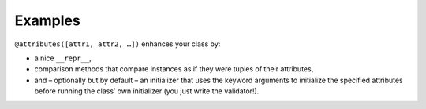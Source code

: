 .. _examples:

Examples
========


``@attributes([attr1, attr2, …])`` enhances your class by:

- a nice ``__repr__``,
- comparison methods that compare instances as if they were tuples of their attributes,
- and – optionally but by default – an initializer that uses the keyword arguments to initialize the specified attributes before running the class’ own initializer (you just write the validator!).


.. doctest::

   >>> from characteristic import Attribute, attributes
   >>> @attributes(["a", "b"])
   ... class C(object):
   ...     pass
   >>> obj1 = C(a=1, b="abc")
   >>> obj1
   <C(a=1, b='abc')>
   >>> obj2 = C(a=2, b="abc")
   >>> obj1 == obj2
   False
   >>> obj1 < obj2
   True
   >>> obj3 = C(a=1, b="bca")
   >>> obj3 > obj1
   True
   >>> @attributes(["a", "b", Attribute("c", default_factory=list)])
   ... class CWithDefaults(object):
   ...     pass
   >>> obj4 = CWithDefaults(a=1, b=2)
   >>> obj5 = CWithDefaults(a=1, b=2, c=[])
   >>> obj4 == obj5
   True
